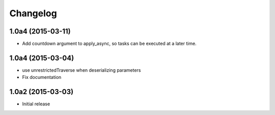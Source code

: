 Changelog
=========

1.0a4 (2015-03-11)
------------------

- Add countdown argument to apply_async, so tasks can be executed at a later time.


1.0a4 (2015-03-04)
------------------

- use unrestrictedTraverse when deserializing parameters
- Fix documentation

1.0a2 (2015-03-03)
------------------

- Initial release
